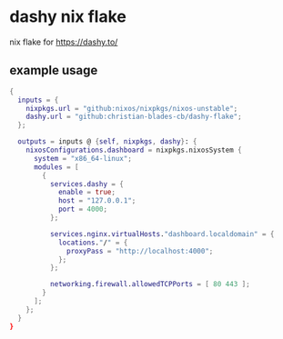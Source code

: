 * dashy nix flake

nix flake for https://dashy.to/

** example usage
#+begin_src nix
  {
    inputs = {
      nixpkgs.url = "github:nixos/nixpkgs/nixos-unstable";
      dashy.url = "github:christian-blades-cb/dashy-flake";
    };

    outputs = inputs @ {self, nixpkgs, dashy}: {
      nixosConfigurations.dashboard = nixpkgs.nixosSystem {
        system = "x86_64-linux";
        modules = [
          {
            services.dashy = {
              enable = true;
              host = "127.0.0.1";
              port = 4000;
            };

            services.nginx.virtualHosts."dashboard.localdomain" = {
              locations."/" = {
                proxyPass = "http://localhost:4000";
              };
            };

            networking.firewall.allowedTCPPorts = [ 80 443 ];
          }
        ];
      };
    }
  }
#+end_src
